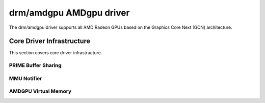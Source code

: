 =========================
 drm/amdgpu AMDgpu driver
=========================

The drm/amdgpu driver supports all AMD Radeon GPUs based on the Graphics Core
Next (GCN) architecture.

Core Driver Infrastructure
==========================

This section covers core driver infrastructure.

PRIME Buffer Sharing
--------------------

.. kernel-doc:: drivers/gpu/drm/amd/amdgpu/amdgpu_prime.c
   :doc: PRIME Buffer Sharing

.. kernel-doc:: drivers/gpu/drm/amd/amdgpu/amdgpu_prime.c
   :internal:

MMU Notifier
------------

.. kernel-doc:: drivers/gpu/drm/amd/amdgpu/amdgpu_mn.c
   :doc: MMU Notifier

.. kernel-doc:: drivers/gpu/drm/amd/amdgpu/amdgpu_mn.c
   :internal:

AMDGPU Virtual Memory
---------------------

.. kernel-doc:: drivers/gpu/drm/amd/amdgpu/amdgpu_vm.c
   :doc: GPUVM

.. kernel-doc:: drivers/gpu/drm/amd/amdgpu/amdgpu_vm.c
   :internal:
